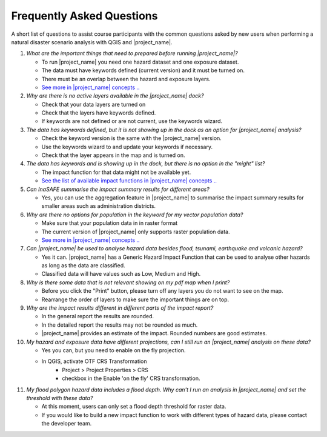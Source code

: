 .. _faq:

Frequently Asked Questions
==========================
A short list of questions to assist course participants with the common
questions asked by new users when performing a natural disaster scenario
analysis with
QGIS and |project_name|.


1. *What are the important things that need to prepared before running |project_name|?*

   - To run |project_name| you need one hazard dataset and one exposure dataset.
   - The data must have keywords defined (current version) and it must be turned on.
   - There must be an overlap between the hazard and exposure layers.
   - `See more in |project_name| concepts .. <http://inasafe.org/en/training/socialisation/inasafe_concepts.html>`__


2. *Why are there is no active layers available in the |project_name| dock?*

   - Check that your data layers are turned on
   - Check that the layers have keywords defined.
   - If keywords are not defined or are not current, use the keywords wizard.


3. *The data has keywords defined, but it is not showing up in the dock as an option for |project_name| analysis?*

   - Check the keyword version is the same with the |project_name| version.
   - Use the keywords wizard to and update your keywords if necessary.
   - Check that the layer appears in the map and is turned on.


4. *The data has keywords and is showing up in the dock, but there is no option in the "might" list?*

   - The impact function for that data might not be available yet.
   - `See the list of available impact functions in |project_name| concepts .. <http://inasafe.org/en/training/socialisation/inasafe_concepts.html>`__


5. *Can InaSAFE summarise the impact summary results for different areas?*

   - Yes, you can use the aggregation feature in |project_name| to summarise the
     impact summary results for smaller areas such as administration districts.


6. *Why are there no options for population in the keyword for my vector population data?*

   - Make sure that your population data in in raster format
   - The current version of |project_name| only supports raster population data.
   - `See more in |project_name| concepts .. <http://inasafe.org/en/training/socialisation/inasafe_concepts.html>`__


7. *Can |project_name| be used to analyse hazard data besides flood, tsunami, earthquake and volcanic hazard?*

   - Yes it can. |project_name| has a Generic Hazard Impact Function that can
     be used to analyse other hazards as long as the data are classified.
   - Classified data will have values such as Low, Medium and High.


8. *Why is there some data that is not relevant showing on my pdf map when I print?*

   - Before you click the "Print" button, please turn off any layers you do not
     want to see on the map.
   - Rearrange the order of layers to make sure the important things are on top.


9. *Why are the impact results different in different parts of the impact report?*

   - In the general report the results are rounded.
   - In the detailed report the results may not be rounded as much.
   - |project_name| provides an estimate of the impact. Rounded numbers are good estimates.


10. *My hazard and exposure data have different projections, can I still run an |project_name| analysis on these data?*

    - Yes you can, but you need to enable on the fly projection.
    - In QGIS, activate OTF CRS Transformation
       - Project > Project Properties > CRS
       - checkbox in the Enable 'on the fly' CRS transformation.


11. *My flood polygon hazard data includes a flood depth. Why can't I run an analysis in |project_name| and set the threshold with these data?*

    - At this moment, users can only set a flood depth threshold for raster data.
    - If you would like to build a new impact function to work with different
      types of hazard data, please contact the developer team.

